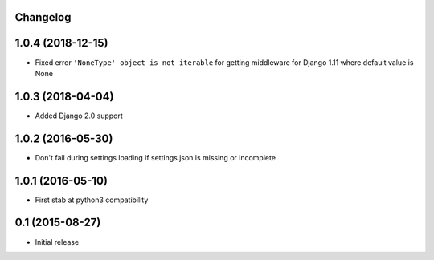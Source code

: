 Changelog
=========

1.0.4 (2018-12-15)
==================

* Fixed error ``'NoneType' object is not iterable`` for getting
  middleware for Django 1.11 where default value is None


1.0.3 (2018-04-04)
==================

* Added Django 2.0 support


1.0.2 (2016-05-30)
==================

* Don't fail during settings loading if settings.json is missing or incomplete


1.0.1 (2016-05-10)
==================

* First stab at python3 compatibility


0.1 (2015-08-27)
==================

* Initial release
